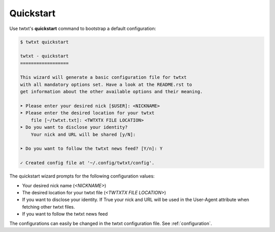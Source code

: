.. _quickstart:

Quickstart
==========

Use twtxt's **quickstart** command to bootstrap a default configuration:

.. code-block:: console

    $ twtxt quickstart

    twtxt - quickstart
    ==================

    This wizard will generate a basic configuration file for twtxt
    with all mandatory options set. Have a look at the README.rst to
    get information about the other available options and their meaning.

    ➤ Please enter your desired nick [$USER]: <NICKNAME>
    ➤ Please enter the desired location for your twtxt
        file [~/twtxt.txt]: <TWTXTX FILE LOCATION>
    ➤ Do you want to disclose your identity?
        Your nick and URL will be shared [y/N]:

    ➤ Do you want to follow the twtxt news feed? [Y/n]: Y

    ✓ Created config file at '~/.config/twtxt/config'.

The quickstart wizard prompts for the following configuration values:

- Your desired nick name (*<NICKNAME>*)
- The desired location for your twtxt file (*<TWTXTX FILE LOCATION>*)
- If you want to disclose your identity. If True your nick and URL will be used in the User-Agent
  attribute when fetching other twtxt files.
- If you want to follow the twtxt news feed

The configurations can easily be changed in the twtxt configuration file. See :ref:`configuration`.
